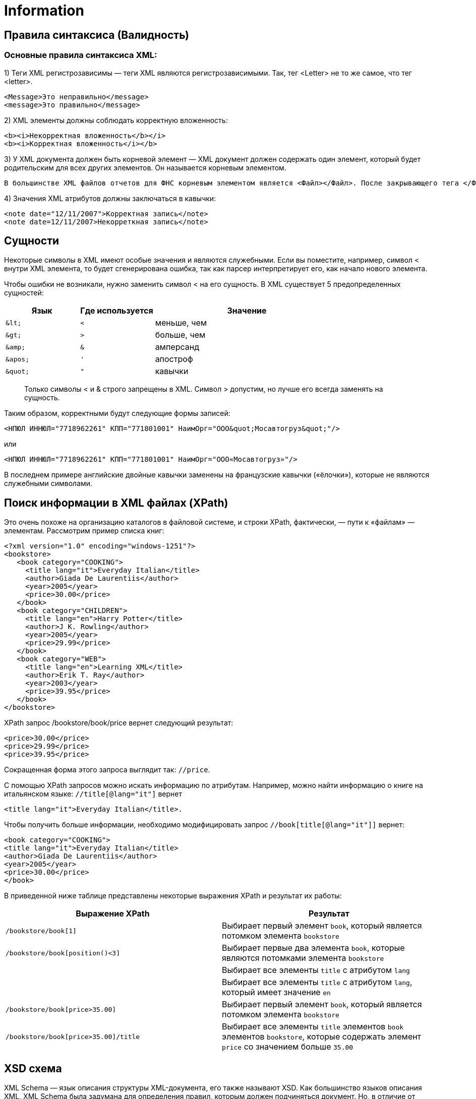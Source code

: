 = Information

== Правила синтаксиса (Валидность)

=== Основные правила синтаксиса XML:

1) Теги XML регистрозависимы — теги XML являются регистрозависимыми. Так, тег <Letter> не то же самое, что тег <letter>.
----
<Message>Это неправильно</message>
<message>Это правильно</message>
----

2) XML элементы должны соблюдать корректную вложенность:
----
<b><i>Некорректная вложенность</b></i>
<b><i>Корректная вложенность</i></b>
----

3) У XML документа должен быть корневой элемент — XML документ должен содержать один элемент, который будет родительским для всех других элементов. Он называется корневым элементом.
----
В большинстве XML файлов отчетов для ФНС корневым элементом является <Файл></Файл>. После закрывающего тега </Файл> больше ничего быть не должно.
----

4) Значения XML атрибутов должны заключаться в кавычки:
----
<note date="12/11/2007">Корректная запись</note>
<note date=12/11/2007>Некорреткная запись</note>
----

== Сущности

Некоторые символы в XML имеют особые значения и являются служебными. Если вы поместите, например, символ < внутри XML элемента, то будет сгенерирована ошибка, так как парсер интерпретирует его, как начало нового элемента.

Чтобы ошибки не возникали, нужно заменить символ < на его сущность. В XML существует 5 предопределенных сущностей:
[cols="2a,2a,5"]
|====
|Язык |Где используется |Значение

|
----
&lt;
----
|
----
<
----
|меньше, чем

|
----
&gt;
----
|
----
>
----
|больше, чем

|
----
&amp;
----
|
----
&
----
|амперсанд

|
----
&apos;
----
|
----
'
----
|апостроф

|
----
&quot;
----
|
----
"
----
|кавычки

|====

> Только символы < и & строго запрещены в XML. Символ > допустим, но лучше его всегда заменять на сущность.

Таким образом, корректными будут следующие формы записей:

----
<НПЮЛ ИННЮЛ="7718962261" КПП="771801001" НаимОрг="ООО&quot;Мосавтогруз&quot;"/>
----

или

----
<НПЮЛ ИННЮЛ="7718962261" КПП="771801001" НаимОрг="ООО«Мосавтогруз»"/>
----

В последнем примере английские двойные кавычки заменены на французские кавычки («ёлочки»), которые не являются служебными символами.


== Поиск информации в XML файлах (XPath)

Это очень похоже на организацию каталогов в файловой системе, и строки XPath, фактически, — пути к «файлам» — элементам. Рассмотрим пример списка книг:

[source,xml]
----
<?xml version="1.0" encoding="windows-1251"?>
<bookstore>
   <book category="COOKING">
     <title lang="it">Everyday Italian</title>
     <author>Giada De Laurentiis</author>
     <year>2005</year>
     <price>30.00</price>
   </book>
   <book category="CHILDREN">
     <title lang="en">Harry Potter</title>
     <author>J K. Rowling</author>
     <year>2005</year>
     <price>29.99</price>
   </book>
   <book category="WEB">
     <title lang="en">Learning XML</title>
     <author>Erik T. Ray</author>
     <year>2003</year>
     <price>39.95</price>
   </book>
</bookstore>
----

XPath запрос /bookstore/book/price вернет следующий результат:

----
<price>30.00</price>
<price>29.99</price>
<price>39.95</price>
----

Сокращенная форма этого запроса выглядит так: pass:[<kbd>//price</kbd>].

С помощью XPath запросов можно искать информацию по атрибутам. Например, можно найти информацию о книге на итальянском языке: pass:[<kbd>//title[@lang="it"&#93;</kbd>]
вернет
[source,xml]
----
<title lang="it">Everyday Italian</title>.
----
Чтобы получить больше информации, необходимо модифицировать запрос pass:[<kbd>//book[title[@lang="it"&#93;&#93;</kbd>] вернет:
[source,xml]
----
<book category="COOKING">
<title lang="it">Everyday Italian</title>
<author>Giada De Laurentiis</author>
<year>2005</year>
<price>30.00</price>
</book>
----

В приведенной ниже таблице представлены некоторые выражения XPath и результат их работы:

[cols="2a,2a"]
|====
|Выражение XPath	|Результат

|
----
/bookstore/book[1]
----
|Выбирает первый элемент ``book``, который является потомком элемента ``bookstore``
|
----
/bookstore/book[position()<3]
----
|Выбирает первые два элемента ``book``, которые являются потомками элемента ``bookstore``
|
----
//title[@lang]
----
|Выбирает все элементы ``title`` с атрибутом ``lang``

|
----
//title[@lang=’en’]
----
|Выбирает все элементы ``title`` с атрибутом ``lang``, который имеет значение ``en``


|
----
/bookstore/book[price>35.00]
----
|Выбирает первый элемент ``book``, который является потомком элемента ``bookstore``

|
----
/bookstore/book[price>35.00]/title
----
|Выбирает все элементы ``title`` элементов ``book`` элементов ``bookstore``, которые содержать элемент ``price`` со значением больше ``35.00``
|====

== XSD схема

XML Schema — язык описания структуры XML-документа, его также называют XSD. Как большинство языков описания XML, XML Schema была задумана для определения правил, которым должен подчиняться документ. Но, в отличие от других языков, XML Schema была разработана так, чтобы её можно было использовать в создании программного обеспечения для обработки документов XML.

После проверки документа на соответствие XML Schema читающая программа может создать модель данных документа, которая включает:

* словарь (названия элементов и атрибутов);
* модель содержания (отношения между элементами и атрибутами и их структура);
* типы данных.

Каждый элемент в этой модели ассоциируется с определённым типом данных, позволяя строить в памяти объект, соответствующий структуре XML-документа. Языкам объектно-ориентированного программирования гораздо легче иметь дело с таким объектом, чем с текстовым файлом.